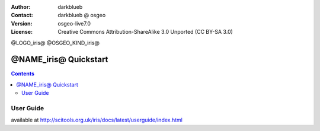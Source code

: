 :Author: darkblueb
:Contact: darkblueb @ osgeo
:Version: osgeo-live7.0
:License: Creative Commons Attribution-ShareAlike 3.0 Unported  (CC BY-SA 3.0)

@LOGO_iris@
@OSGEO_KIND_iris@


********************************************************************************
@NAME_iris@ Quickstart
********************************************************************************

.. contents::
    :depth: 3
    :backlinks: none

User Guide
--------------------------------------------------------------------------------

available at http://scitools.org.uk/iris/docs/latest/userguide/index.html


.. _`SciTools Blog`: http://blog.scitools.org.uk/


